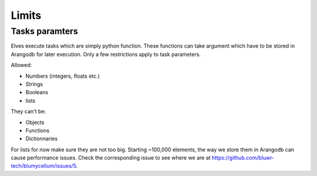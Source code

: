 Limits
=======

Tasks paramters
---------------

Elves execute tasks which are simply python function. These functions can take argument which have to be stored in Arangodb for later execution.
Only a few restrictions apply to task parameters. 

Allowed:

- Numbers (integers, floats etc.)
- Strings
- Booleans
- lists

They can't be:

- Objects
- Functions
- Dictionnaries

For lists for now make sure they are not too big. Starting ~100,000 elements, the way we store them in Arangodb can cause performance issues.
Check the corresponding issue to see where we are at https://github.com/bluwr-tech/blumycelium/issues/5.

